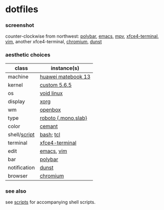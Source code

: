 * dotfiles

*** screenshot

[[/screenshot.png]]

counter-clockwise from northwest:
[[https://polybar.github.io/][polybar]],
[[https://www.gnu.org/software/emacs/][emacs]],
[[https://mpv.io/][mpv]],
[[https://docs.xfce.org/apps/terminal/start][xfce4-terminal]],
[[https://www.vim.org/][vim]],
another xfce4-terminal,
[[https://www.chromium.org/Home][chromium]],
[[https://github.com/dunst-project/dunst][dunst]]

*** aesthetic choices

| class | instance(s) |
|-------|-------------|
| machine | [[https://consumer.huawei.com/en/laptops/matebook-13/][huawei matebook 13]] |
| kernel | [[https://www.kernel.org/][custom 5.6.5]] |
| os | [[https://voidlinux.org/][void linux]] |
| display | [[https://www.x.org/][xorg]] |
| wm | [[http://openbox.org/wiki/Main_Page][openbox]] |
| type | [[https://en.wikipedia.org/wiki/Roboto][roboto {,mono,slab}]] |
| color | [[https://github.com/agarick/cemant][cemant]] |
| shell/[[https://github.com/agarick/scripts][script]] | [[https://www.gnu.org/software/bash/][bash]]; [[https://www.tcl.tk/][tcl]] |
| terminal | [[https://docs.xfce.org/apps/terminal/start][xfce4-terminal]] |
| edit | [[https://www.gnu.org/software/emacs/][emacs]], [[https://www.vim.org/][vim]] |
| bar | [[https://polybar.github.io/][polybar]] |
| notification | [[https://github.com/dunst-project/dunst][dunst]] |
| browser | [[https://www.chromium.org/Home][chromium]] |

*** see also

see [[https://github.com/agarick/scripts][scripts]] for accompanying shell scripts.
